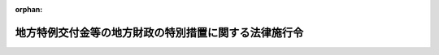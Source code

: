 .. _411CO0000000095_20240401_506CO0000000135:

:orphan:

======================================================
地方特例交付金等の地方財政の特別措置に関する法律施行令
======================================================

.. raw:: html
    
    
    <main id="contentsLaw" class="active">
    <div id="innerDocument" class="active">
    
    
    
    
    <div style="margin-bottom: 12px;">
    <div id="lawTitleNo" style="font-size: 1.067rem; font-weight: bold;" class="_shokanBoxParent">平成十一年政令第九十五号<div class="_shokanBox"></div>
    <div class="_inyoBox" id="_inyo_"></div>
    </div>
    <div id="lawTitle" style="margin-left: 3rem; font-size: 1.5rem; font-weight: bold; line-height: 1.25em;" class="_shokanBoxParent">
    <span data-xpath="">地方特例交付金等の地方財政の特別措置に関する法律施行令</span><div class="_shokanBox" id="_shokan_"><div class="_shokanBtnIcons"></div></div>
    <div class="_inyoBox" id="_inyo_"></div>
    </div>
    </div><section id="EnactStatement" class="active EnactStatement"><div class="_div_EnactStatement _shokanBoxParent" style="text-indent: 1em;">
    <span data-xpath="">内閣は、地方特例交付金等の地方財政の特別措置に関する法律（平成十一年法律第十七号）第四条第二項、第五条第二項、第十条、第十一条第三項及び第十八条の規定に基づき、この政令を制定する。</span><div class="_shokanBox" id="_shokan_"><div class="_shokanBtnIcons"></div></div>
    <div class="_inyoBox" id="_inyo_"></div>
    </div></section><section id="MainProvision" class="active MainProvision"><section id="" class="active Article"><div style="margin-left: 1em; font-weight: bold;" class="_div_ArticleCaption _shokanBoxParent">
    <span data-xpath="">（市町村に係る地方特例交付金の額の算定及び交付に関する都道府県知事の事務）</span><div class="_shokanBox" id="_shokan_"><div class="_shokanBtnIcons"></div></div>
    <div class="_inyoBox" id="_inyo_"></div>
    </div>
    <div style="margin-left: 1em; text-indent: -1em;" id="" class="_div_ArticleTitle _shokanBoxParent">
    <span style="font-weight: bold;">第一条</span>　<span data-xpath="">地方特例交付金等の地方財政の特別措置に関する法律（以下「法」という。）第六条の規定により、都道府県知事は、当該都道府県の区域内の市町村に対し交付すべき地方特例交付金の額の算定及び交付に関し、次に掲げる事務を取り扱わなければならない。</span><div class="_shokanBox" id="_shokan_"><div class="_shokanBtnIcons"></div></div>
    <div class="_inyoBox" id="_inyo_"></div>
    </div>
    <div id="" style="margin-left: 2em; text-indent: -1em;" class="_div_ItemSentence _shokanBoxParent">
    <span style="font-weight: bold;">一</span>　<span data-xpath="">法第四条第一項の規定により総務大臣が決定し、又は変更した地方特例交付金の額を当該市町村に通知すること。</span><div class="_shokanBox" id="_shokan_"><div class="_shokanBtnIcons"></div></div>
    <div class="_inyoBox" id="_inyo_"></div>
    </div>
    <div id="" style="margin-left: 2em; text-indent: -1em;" class="_div_ItemSentence _shokanBoxParent">
    <span style="font-weight: bold;">二</span>　<span data-xpath="">法第五条第一項から第三項までの規定により交付時期ごとに交付すべき地方特例交付金の額を算定してこれを総務大臣に報告するとともに、当該市町村に通知すること。</span><div class="_shokanBox" id="_shokan_"><div class="_shokanBtnIcons"></div></div>
    <div class="_inyoBox" id="_inyo_"></div>
    </div>
    <div id="" style="margin-left: 2em; text-indent: -1em;" class="_div_ItemSentence _shokanBoxParent">
    <span style="font-weight: bold;">三</span>　<span data-xpath="">法第五条第四項の規定により地方特例交付金の全部又は一部を国に還付させること。</span><div class="_shokanBox" id="_shokan_"><div class="_shokanBtnIcons"></div></div>
    <div class="_inyoBox" id="_inyo_"></div>
    </div></section><section id="" class="active Article"><div style="margin-left: 1em; font-weight: bold;" class="_div_ArticleCaption _shokanBoxParent">
    <span data-xpath="">（特別区財政調整交付金の特例）</span><div class="_shokanBox" id="_shokan_"><div class="_shokanBtnIcons"></div></div>
    <div class="_inyoBox" id="_inyo_"></div>
    </div>
    <div style="margin-left: 1em; text-indent: -1em;" id="" class="_div_ArticleTitle _shokanBoxParent">
    <span style="font-weight: bold;">第二条</span>　<span data-xpath="">地方自治法施行令（昭和二十二年政令第十六号）附則第七条の二の規定により読み替えられた同令第二百十条の十二第一項の規定の適用については、当分の間、同項中「の収入額」とあるのは「の収入額、地方特例交付金等の地方財政の特別措置に関する法律（平成十一年法律第十七号。以下この項において「特例交付金法」という。）第二条第一項の規定により特別区に交付するものとされる地方特例交付金の額」と、「同法第十四条第一項」とあるのは「特例交付金法第八条第一項の規定により読み替えられた地方交付税法第十四条第一項」と、「同項及び同条第三項並びに同法」とあるのは「地方特例交付金にあつては同項の地方特例交付金の額の百分の七十五の率を百分の八十五とし、同項、特例交付金法第八条第二項の規定により読み替えられた地方交付税法第十四条第三項並びに地方交付税法」とする。</span><div class="_shokanBox" id="_shokan_"><div class="_shokanBtnIcons"></div></div>
    <div class="_inyoBox" id="_inyo_"></div>
    </div></section></section><section id="" class="active SupplProvision"><div class="_div_SupplProvisionLabel SupplProvisionLabel _shokanBoxParent" style="margin-bottom: 10px; margin-left: 3em; font-weight: bold;">
    <span data-xpath="">附　則</span><div class="_shokanBox" id="_shokan_"><div class="_shokanBtnIcons"></div></div>
    <div class="_inyoBox" id="_inyo_"></div>
    </div>
    <section id="" class="active Article"><div style="margin-left: 1em; font-weight: bold;" class="_div_ArticleCaption _shokanBoxParent">
    <span data-xpath="">（施行期日等）</span><div class="_shokanBox" id="_shokan_"><div class="_shokanBtnIcons"></div></div>
    <div class="_inyoBox" id="_inyo_"></div>
    </div>
    <div style="margin-left: 1em; text-indent: -1em;" id="" class="_div_ArticleTitle _shokanBoxParent">
    <span style="font-weight: bold;">第一条</span>　<span data-xpath="">この政令は、公布の日から施行し、平成十一年度分の交付金及び特別区財政調整交付金から適用する。</span><div class="_shokanBox" id="_shokan_"><div class="_shokanBtnIcons"></div></div>
    <div class="_inyoBox" id="_inyo_"></div>
    </div></section><section id="" class="active Article"><div style="margin-left: 1em; font-weight: bold;" class="_div_ArticleCaption _shokanBoxParent">
    <span data-xpath="">（平成十一年度における特別区財政調整交付金の特例）</span><div class="_shokanBox" id="_shokan_"><div class="_shokanBtnIcons"></div></div>
    <div class="_inyoBox" id="_inyo_"></div>
    </div>
    <div style="margin-left: 1em; text-indent: -1em;" id="" class="_div_ArticleTitle _shokanBoxParent">
    <span style="font-weight: bold;">第二条</span>　<span data-xpath="">平成十一年度に限り、地方自治法施行令第二百十条の十一の規定の適用については、同条中「収入額」とあるのは、「収入額と地方特例交付金等の地方財政の特別措置に関する法律（平成十一年法律第十七号）第十四条第二項の規定により読み替えられた地方交付税法（昭和二十五年法律第二百十一号）第十四条第一項に規定するたばこ税調整額及び交付金調整額との合算額」とする。</span><div class="_shokanBox" id="_shokan_"><div class="_shokanBtnIcons"></div></div>
    <div class="_inyoBox" id="_inyo_"></div>
    </div></section></section><section id="" class="active SupplProvision"><div class="_div_SupplProvisionLabel SupplProvisionLabel _shokanBoxParent" style="margin-bottom: 10px; margin-left: 3em; font-weight: bold;">
    <span data-xpath="">附　則</span>　（平成一一年一〇月一日政令第三一二号）　抄<div class="_shokanBox" id="_shokan_"><div class="_shokanBtnIcons"></div></div>
    <div class="_inyoBox" id="_inyo_"></div>
    </div>
    <section id="" class="active Article"><div style="margin-left: 1em; font-weight: bold;" class="_div_ArticleCaption _shokanBoxParent">
    <span data-xpath="">（施行期日）</span><div class="_shokanBox" id="_shokan_"><div class="_shokanBtnIcons"></div></div>
    <div class="_inyoBox" id="_inyo_"></div>
    </div>
    <div style="margin-left: 1em; text-indent: -1em;" id="" class="_div_ArticleTitle _shokanBoxParent">
    <span style="font-weight: bold;">第一条</span>　<span data-xpath="">この政令は、地方自治法等の一部を改正する法律（平成十年法律第五十四号。以下「法」という。）の施行の日（平成十二年四月一日。以下「施行日」という。）から施行する。</span><div class="_shokanBox" id="_shokan_"><div class="_shokanBtnIcons"></div></div>
    <div class="_inyoBox" id="_inyo_"></div>
    </div></section><section id="" class="active Article"><div style="margin-left: 1em; font-weight: bold;" class="_div_ArticleCaption _shokanBoxParent">
    <span data-xpath="">（地方特例交付金等の地方財政の特別措置に関する法律施行令の一部改正に伴う経過措置）</span><div class="_shokanBox" id="_shokan_"><div class="_shokanBtnIcons"></div></div>
    <div class="_inyoBox" id="_inyo_"></div>
    </div>
    <div style="margin-left: 1em; text-indent: -1em;" id="" class="_div_ArticleTitle _shokanBoxParent">
    <span style="font-weight: bold;">第六条</span>　<span data-xpath="">平成十二年度に限り、地方特例交付金等の地方財政の特別措置に関する法律施行令第七条の適用については、同条中「地方財政再建促進特別措置法施行令」とあるのは「地方自治法施行令等の一部を改正する政令（平成十一年政令第三百十二号）附則第五条第二項の規定によりなお効力を有するものとして読み替えて適用される同令第四条の規定による改正前の地方財政再建促進特別措置法施行令」と、「地方自治法第二百八十二条第二項に規定する条例で定める割合」とあるのは「地方自治法施行令等の一部を改正する政令第一条の規定による改正前の地方自治法施行令第二百十条の十一の規定に基づき都の条例で定める一定の割合」と、「「地方自治法施行令（昭和二十二年政令第十六号）第二百十条の十二第一項及び第二項」とあるのは「「第二百十条の十三第一項」と、「地方特例交付金等の地方財政の特別措置に関する法律施行令」とあるのは「地方自治法施行令等の一部を改正する政令第七条の規定による改正前の地方特例交付金等の地方財政の特別措置に関する法律施行令」と、「読み替えられた地方自治法施行令（昭和二十二年政令第十六号）第二百十条の十二第一項及び第二項」」とあるのは「読み替えられた地方自治法施行令等の一部を改正する政令第一条の規定による改正前の地方自治法施行令第二百十条の十三第一項」と、「同令第二百十条の十」とあるのは「地方自治法施行令等の一部を改正する政令第一条の規定による改正前の地方自治法施行令第二百十条の十」」とする。</span><div class="_shokanBox" id="_shokan_"><div class="_shokanBtnIcons"></div></div>
    <div class="_inyoBox" id="_inyo_"></div>
    </div></section></section><section id="" class="active SupplProvision"><div class="_div_SupplProvisionLabel SupplProvisionLabel _shokanBoxParent" style="margin-bottom: 10px; margin-left: 3em; font-weight: bold;">
    <span data-xpath="">附　則</span>　（平成一一年一〇月一四日政令第三二四号）　抄<div class="_shokanBox" id="_shokan_"><div class="_shokanBtnIcons"></div></div>
    <div class="_inyoBox" id="_inyo_"></div>
    </div>
    <section id="" class="active Article"><div style="margin-left: 1em; font-weight: bold;" class="_div_ArticleCaption _shokanBoxParent">
    <span data-xpath="">（施行期日）</span><div class="_shokanBox" id="_shokan_"><div class="_shokanBtnIcons"></div></div>
    <div class="_inyoBox" id="_inyo_"></div>
    </div>
    <div style="margin-left: 1em; text-indent: -1em;" id="" class="_div_ArticleTitle _shokanBoxParent">
    <span style="font-weight: bold;">第一条</span>　<span data-xpath="">この政令は、平成十二年四月一日から施行する。</span><div class="_shokanBox" id="_shokan_"><div class="_shokanBtnIcons"></div></div>
    <div class="_inyoBox" id="_inyo_"></div>
    </div></section></section><section id="" class="active SupplProvision"><div class="_div_SupplProvisionLabel SupplProvisionLabel _shokanBoxParent" style="margin-bottom: 10px; margin-left: 3em; font-weight: bold;">
    <span data-xpath="">附　則</span>　（平成一二年六月七日政令第三〇四号）　抄<div class="_shokanBox" id="_shokan_"><div class="_shokanBtnIcons"></div></div>
    <div class="_inyoBox" id="_inyo_"></div>
    </div>
    <section class="active Paragraph"><div style="margin-left: 1em; text-indent: -1em;" class="_div_ParagraphSentence _shokanBoxParent">
    <span style="font-weight: bold;">１</span>　<span data-xpath="">この政令は、内閣法の一部を改正する法律（平成十一年法律第八十八号）の施行の日（平成十三年一月六日）から施行する。</span><div class="_shokanBox" id="_shokan_"><div class="_shokanBtnIcons"></div></div>
    <div class="_inyoBox" id="_inyo_"></div>
    </div></section></section><section id="" class="active SupplProvision"><div class="_div_SupplProvisionLabel SupplProvisionLabel _shokanBoxParent" style="margin-bottom: 10px; margin-left: 3em; font-weight: bold;">
    <span data-xpath="">附　則</span>　（平成一二年一一月一七日政令第四八二号）　抄<div class="_shokanBox" id="_shokan_"><div class="_shokanBtnIcons"></div></div>
    <div class="_inyoBox" id="_inyo_"></div>
    </div>
    <section id="" class="active Article"><div style="margin-left: 1em; font-weight: bold;" class="_div_ArticleCaption _shokanBoxParent">
    <span data-xpath="">（施行期日）</span><div class="_shokanBox" id="_shokan_"><div class="_shokanBtnIcons"></div></div>
    <div class="_inyoBox" id="_inyo_"></div>
    </div>
    <div style="margin-left: 1em; text-indent: -1em;" id="" class="_div_ArticleTitle _shokanBoxParent">
    <span style="font-weight: bold;">第一条</span>　<span data-xpath="">この政令は、特定目的会社による特定資産の流動化に関する法律等の一部を改正する法律（以下「改正法」という。）の施行の日（平成十二年十一月三十日。以下「施行日」という。）から施行する。</span><div class="_shokanBox" id="_shokan_"><div class="_shokanBtnIcons"></div></div>
    <div class="_inyoBox" id="_inyo_"></div>
    </div></section></section><section id="" class="active SupplProvision"><div class="_div_SupplProvisionLabel SupplProvisionLabel _shokanBoxParent" style="margin-bottom: 10px; margin-left: 3em; font-weight: bold;">
    <span data-xpath="">附　則</span>　（平成一四年八月一日政令第二七二号）　抄<div class="_shokanBox" id="_shokan_"><div class="_shokanBtnIcons"></div></div>
    <div class="_inyoBox" id="_inyo_"></div>
    </div>
    <section id="" class="active Article"><div style="margin-left: 1em; font-weight: bold;" class="_div_ArticleCaption _shokanBoxParent">
    <span data-xpath="">（施行期日）</span><div class="_shokanBox" id="_shokan_"><div class="_shokanBtnIcons"></div></div>
    <div class="_inyoBox" id="_inyo_"></div>
    </div>
    <div style="margin-left: 1em; text-indent: -1em;" id="" class="_div_ArticleTitle _shokanBoxParent">
    <span style="font-weight: bold;">第一条</span>　<span data-xpath="">この政令は、平成十四年八月一日から施行する。</span><div class="_shokanBox" id="_shokan_"><div class="_shokanBtnIcons"></div></div>
    <div class="_inyoBox" id="_inyo_"></div>
    </div></section><section id="" class="active Article"><div style="margin-left: 1em; font-weight: bold;" class="_div_ArticleCaption _shokanBoxParent">
    <span data-xpath="">（地方特例交付金等の地方財政の特別措置に関する法律施行令の一部改正に関する経過措置）</span><div class="_shokanBox" id="_shokan_"><div class="_shokanBtnIcons"></div></div>
    <div class="_inyoBox" id="_inyo_"></div>
    </div>
    <div style="margin-left: 1em; text-indent: -1em;" id="" class="_div_ArticleTitle _shokanBoxParent">
    <span style="font-weight: bold;">第五条</span>　<span data-xpath="">前条の規定による改正後の地方特例交付金等の地方財政の特別措置に関する法律施行令の規定は、平成十五年度分の地方特例交付金から適用する。</span><div class="_shokanBox" id="_shokan_"><div class="_shokanBtnIcons"></div></div>
    <div class="_inyoBox" id="_inyo_"></div>
    </div>
    <div style="margin-left: 1em; text-indent: -1em;" class="_div_ParagraphSentence _shokanBoxParent">
    <span style="font-weight: bold;">２</span>　<span data-xpath="">平成十五年度分及び平成十六年度分の地方特例交付金に限り、前条の規定による改正後の地方特例交付金等の地方財政の特別措置に関する法律施行令第一条の二第二項第一号中「「法人税額」という。）の基礎となり、又は同項第四号の二に規定する個別帰属法人税額（以下この号において「個別帰属法人税額」という。）に係る同法第五十三条第四項に規定する連結法人税額（以下この号において「連結法人税額」という。）」とあるのは「「法人税額」という。）」と、「個別帰属法人税額に係る」とあるのは「同項第四号の二に規定する個別帰属法人税額に係る同法第五十三条第四項に規定する」とする。</span><div class="_shokanBox" id="_shokan_"><div class="_shokanBtnIcons"></div></div>
    <div class="_inyoBox" id="_inyo_"></div>
    </div></section></section><section id="" class="active SupplProvision"><div class="_div_SupplProvisionLabel SupplProvisionLabel _shokanBoxParent" style="margin-bottom: 10px; margin-left: 3em; font-weight: bold;">
    <span data-xpath="">附　則</span>　（平成一五年三月三一日政令第一二八号）　抄<div class="_shokanBox" id="_shokan_"><div class="_shokanBtnIcons"></div></div>
    <div class="_inyoBox" id="_inyo_"></div>
    </div>
    <section id="" class="active Article"><div style="margin-left: 1em; font-weight: bold;" class="_div_ArticleCaption _shokanBoxParent">
    <span data-xpath="">（施行期日）</span><div class="_shokanBox" id="_shokan_"><div class="_shokanBtnIcons"></div></div>
    <div class="_inyoBox" id="_inyo_"></div>
    </div>
    <div style="margin-left: 1em; text-indent: -1em;" id="" class="_div_ArticleTitle _shokanBoxParent">
    <span style="font-weight: bold;">第一条</span>　<span data-xpath="">この政令は、平成十五年四月一日から施行する。</span><span data-xpath="">ただし、次の各号に掲げる規定は、当該各号に定める日から施行する。</span><div class="_shokanBox" id="_shokan_"><div class="_shokanBtnIcons"></div></div>
    <div class="_inyoBox" id="_inyo_"></div>
    </div>
    <div id="" style="margin-left: 2em; text-indent: -1em;" class="_div_ItemSentence _shokanBoxParent">
    <span style="font-weight: bold;">一</span>　<span data-xpath="">略</span><div class="_shokanBox" id="_shokan_"><div class="_shokanBtnIcons"></div></div>
    <div class="_inyoBox" id="_inyo_"></div>
    </div>
    <div id="" style="margin-left: 2em; text-indent: -1em;" class="_div_ItemSentence _shokanBoxParent">
    <span style="font-weight: bold;">二</span>　<span data-xpath="">附則第十八条の規定（地方特例交付金等の地方財政の特別措置に関する法律施行令（平成十一年政令第九十五号）第一条の二第四項の改正規定に限る。）</span>　<span data-xpath="">平成十五年七月一日</span><div class="_shokanBox" id="_shokan_"><div class="_shokanBtnIcons"></div></div>
    <div class="_inyoBox" id="_inyo_"></div>
    </div>
    <div id="" style="margin-left: 2em; text-indent: -1em;" class="_div_ItemSentence _shokanBoxParent">
    <span style="font-weight: bold;">三から五まで</span>　<span data-xpath="">略</span><div class="_shokanBox" id="_shokan_"><div class="_shokanBtnIcons"></div></div>
    <div class="_inyoBox" id="_inyo_"></div>
    </div>
    <div id="" style="margin-left: 2em; text-indent: -1em;" class="_div_ItemSentence _shokanBoxParent">
    <span style="font-weight: bold;">六</span>　<span data-xpath="">第一条中地方税法施行令第六条の九の二第二項第一号、第六条の十四第一項第四号及び第十条から第十五条の三までの改正規定、同令第二十条の二の次に十八条を加える改正規定、同令第二十条の三第一項の改正規定（「第七十二条の十四第一項本文」を「第七十二条の二十三第一項本文」に改める部分、「（法人税法第二条第十六号に規定する連結申告法人をいう。以下本節において同じ。）」を削る部分及び「第七十二条の十四第二項」を「第七十二条の二十三第二項」に改める部分に限る。）、同条第二項の改正規定（「第七十二条の十四第一項本文」を「第七十二条の二十三第一項本文」に改める部分及び「第七十二条の十四第二項」を「第七十二条の二十三第二項」に改める部分に限る。）、同条第三項の改正規定、同条第四項の改正規定（「第七十二条の十四第一項本文」を「第七十二条の二十三第一項本文」に改める部分及び「第七十二条の十四第二項」を「第七十二条の二十三第二項」に改める部分に限る。）、同条第五項の改正規定（「第七十二条の十四第一項本文」を「第七十二条の二十三第一項本文」に改める部分に限る。）、同令第二十一条第一項の改正規定、同条第二項の改正規定（「第七十二条の十四第一項本文」を「第七十二条の二十三第一項本文」に改める部分に限る。）、同令第二十一条の二及び第二十一条の三の改正規定、同令第二十一条の四の改正規定（「第七十二条の十四第一項」を「第七十二条の二十三第一項」に改める部分に限る。）、同令第二十一条の五から第二十一条の七までの改正規定、同条の次に一条を加える改正規定、同令第二十二条から第二十三条までの改正規定、同令第二十三条の二から第二十三条の六までを削る改正規定、同令第二十四条から第二十四条の二の三まで及び第三十条の改正規定、同令第三十二条の次に二条を加える改正規定、同令第三十三条の二第一項、第三十四条第二項及び第三十五条の三第一項の改正規定、同条の次に十条を加える改正規定、同令第三十五条の八第四項を削る改正規定、同令第三十六条の二の二第二項第三号及び第三十七条の二の四の改正規定、同令第三十七条の九の五の次に三条を加える改正規定（同令第三十七条の九の八に係る部分に限る。）、同令第五十一条の二の二の改正規定、同令第五十一条の十五の次に四条を加える改正規定（同令第五十一条の十五の五に係る部分に限る。）並びに同令第五十二条の十の十七、第五十四条の十六、第五十四条の十六の二及び第五十六条の三十六の改正規定並びに附則第七条第一項、第二項、第四項及び第五項、第十六条並びに第十七条の規定、附則第十八条の規定（地方特例交付金等の地方財政の特別措置に関する法律施行令第一条の改正規定に限る。）並びに附則第十九条第二項の規定</span>　<span data-xpath="">平成十六年四月一日</span><div class="_shokanBox" id="_shokan_"><div class="_shokanBtnIcons"></div></div>
    <div class="_inyoBox" id="_inyo_"></div>
    </div></section><section id="" class="active Article"><div style="margin-left: 1em; font-weight: bold;" class="_div_ArticleCaption _shokanBoxParent">
    <span data-xpath="">（地方特例交付金等の地方財政の特別措置に関する法律施行令の一部改正に伴う経過措置）</span><div class="_shokanBox" id="_shokan_"><div class="_shokanBtnIcons"></div></div>
    <div class="_inyoBox" id="_inyo_"></div>
    </div>
    <div style="margin-left: 1em; text-indent: -1em;" id="" class="_div_ArticleTitle _shokanBoxParent">
    <span style="font-weight: bold;">第十九条</span>　<span data-xpath="">前条の規定による改正後の地方特例交付金等の地方財政の特別措置に関する法律施行令（次項において「新特例交付金法施行令」という。）第一条の二第四項の規定は、平成十五年度分の地方特例交付金から適用する。</span><div class="_shokanBox" id="_shokan_"><div class="_shokanBtnIcons"></div></div>
    <div class="_inyoBox" id="_inyo_"></div>
    </div>
    <div style="margin-left: 1em; text-indent: -1em;" class="_div_ParagraphSentence _shokanBoxParent">
    <span style="font-weight: bold;">２</span>　<span data-xpath="">新特例交付金法施行令第一条の規定は、平成十六年度分の地方特例交付金から適用する。</span><div class="_shokanBox" id="_shokan_"><div class="_shokanBtnIcons"></div></div>
    <div class="_inyoBox" id="_inyo_"></div>
    </div></section></section><section id="" class="active SupplProvision"><div class="_div_SupplProvisionLabel SupplProvisionLabel _shokanBoxParent" style="margin-bottom: 10px; margin-left: 3em; font-weight: bold;">
    <span data-xpath="">附　則</span>　（平成一五年三月三一日政令第一二九号）　抄<div class="_shokanBox" id="_shokan_"><div class="_shokanBtnIcons"></div></div>
    <div class="_inyoBox" id="_inyo_"></div>
    </div>
    <section id="" class="active Article"><div style="margin-left: 1em; font-weight: bold;" class="_div_ArticleCaption _shokanBoxParent">
    <span data-xpath="">（施行期日）</span><div class="_shokanBox" id="_shokan_"><div class="_shokanBtnIcons"></div></div>
    <div class="_inyoBox" id="_inyo_"></div>
    </div>
    <div style="margin-left: 1em; text-indent: -1em;" id="" class="_div_ArticleTitle _shokanBoxParent">
    <span style="font-weight: bold;">第一条</span>　<span data-xpath="">この政令は、公布の日から施行する。</span><div class="_shokanBox" id="_shokan_"><div class="_shokanBtnIcons"></div></div>
    <div class="_inyoBox" id="_inyo_"></div>
    </div></section><section id="" class="active Article"><div style="margin-left: 1em; font-weight: bold;" class="_div_ArticleCaption _shokanBoxParent">
    <span data-xpath="">（地方特例交付金等の地方財政の特別措置に関する法律施行令の一部改正に伴う経過措置）</span><div class="_shokanBox" id="_shokan_"><div class="_shokanBtnIcons"></div></div>
    <div class="_inyoBox" id="_inyo_"></div>
    </div>
    <div style="margin-left: 1em; text-indent: -1em;" id="" class="_div_ArticleTitle _shokanBoxParent">
    <span style="font-weight: bold;">第二条</span>　<span data-xpath="">第一条の規定による改正後の地方特例交付金等の地方財政の特別措置に関する法律施行令の規定は、平成十五年度分の地方特例交付金及び特別区財政調整交付金から適用する。</span><div class="_shokanBox" id="_shokan_"><div class="_shokanBtnIcons"></div></div>
    <div class="_inyoBox" id="_inyo_"></div>
    </div></section><section id="" class="active Article"><div style="margin-left: 1em; font-weight: bold;" class="_div_ArticleCaption _shokanBoxParent">
    <span data-xpath="">（平成十六年度における標準的な規模の収入の額の特例）</span><div class="_shokanBox" id="_shokan_"><div class="_shokanBtnIcons"></div></div>
    <div class="_inyoBox" id="_inyo_"></div>
    </div>
    <div style="margin-left: 1em; text-indent: -1em;" id="" class="_div_ArticleTitle _shokanBoxParent">
    <span style="font-weight: bold;">第三条</span>　<span data-xpath="">平成十六年度に限り、地方特例交付金等の地方財政の特別措置に関する法律施行令第七条の規定により読み替えられた地方財政再建促進特別措置法施行令第十一条の二第一項の適用については、同項第一号イ中「地方特例交付金等の地方財政の特別措置に関する法律（平成十一年法律第十七号）第十四条第二項」とあるのは「地方交付税法等の一部を改正する法律（平成十五年法律第十号。以下この号において「平成十五年地方交付税法等改正法」という。）附則第五条第五項の規定により読み替えられた地方特例交付金等の地方財政の特別措置に関する法律（平成十一年法律第十七号）第十四条第二項」と、同号ロ中「地方特例交付金等の地方財政の特別措置に関する法律第十四条第二項」とあるのは「平成十五年地方交付税法等改正法附則第五条第五項の規定により読み替えられた地方特例交付金等の地方財政の特別措置に関する法律第十四条第二項」と、「合算額に地方自治法第二百八十二条第二項に規定する条例で定める割合を乗じて得た額を控除した額の七十五分の百に相当する額」とあるのは「合算額に地方自治法第二百八十二条第二項に規定する条例で定める割合を乗じて得た額を控除した額の七十五分の百に相当する額、特別区の存する区域を市町村とみなして平成十五年地方交付税法等改正法附則第五条第五項の規定により読み替えられた地方特例交付金等の地方財政の特別措置に関する法律第十四条第二項の規定により読み替えられた地方交付税法第十四条の規定により算定した平成十五年度減税たばこ税調整額（平成十五年地方交付税法等改正法附則第五条第五項の規定により読み替えられた地方特例交付金等の地方財政の特別措置に関する法律第十四条第二項の規定により読み替えられた地方交付税法第十四条第一項に規定する平成十五年度減税たばこ税調整額をいう。）、平成十五年度減税自動車取得税調整額（平成十五年地方交付税法等改正法附則第五条第五項の規定により読み替えられた地方特例交付金等の地方財政の特別措置に関する法律第十四条第二項の規定により読み替えられた地方交付税法第十四条第一項に規定する平成十五年度減税自動車取得税調整額をいう。）及び算入平成十五年度減税減収調整額（平成十五年地方交付税法等改正法附則第五条第一項に規定する平成十五年度減税減収調整額の百分の七十五に相当する額をいう。）の合算額から平成十五年地方交付税法等改正法附則第五条第六項の規定により読み替えられた地方特例交付金等の地方財政の特別措置に関する法律第十七条の規定により読み替えられた地方自治法第二百八十二条第二項に規定する都に係る平成十五年地方交付税法等改正法附則第五条第一項第一号ホに掲げる額に総務省令で定める率を乗じて得た額及び都に係る同号ヘに掲げる額に当該率を乗じて得た額の合算額の百分の七十五の額に地方自治法第二百八十二条第二項に規定する条例で定める割合を乗じて得た額を控除した額の七十五分の百に相当する額」とする。</span><div class="_shokanBox" id="_shokan_"><div class="_shokanBtnIcons"></div></div>
    <div class="_inyoBox" id="_inyo_"></div>
    </div></section></section><section id="" class="active SupplProvision"><div class="_div_SupplProvisionLabel SupplProvisionLabel _shokanBoxParent" style="margin-bottom: 10px; margin-left: 3em; font-weight: bold;">
    <span data-xpath="">附　則</span>　（平成一六年三月三一日政令第九〇号）<div class="_shokanBox" id="_shokan_"><div class="_shokanBtnIcons"></div></div>
    <div class="_inyoBox" id="_inyo_"></div>
    </div>
    <section id="" class="active Article"><div style="margin-left: 1em; font-weight: bold;" class="_div_ArticleCaption _shokanBoxParent">
    <span data-xpath="">（施行期日）</span><div class="_shokanBox" id="_shokan_"><div class="_shokanBtnIcons"></div></div>
    <div class="_inyoBox" id="_inyo_"></div>
    </div>
    <div style="margin-left: 1em; text-indent: -1em;" id="" class="_div_ArticleTitle _shokanBoxParent">
    <span style="font-weight: bold;">第一条</span>　<span data-xpath="">この政令は、公布の日から施行する。</span><div class="_shokanBox" id="_shokan_"><div class="_shokanBtnIcons"></div></div>
    <div class="_inyoBox" id="_inyo_"></div>
    </div></section><section id="" class="active Article"><div style="margin-left: 1em; font-weight: bold;" class="_div_ArticleCaption _shokanBoxParent">
    <span data-xpath="">（経過措置）</span><div class="_shokanBox" id="_shokan_"><div class="_shokanBtnIcons"></div></div>
    <div class="_inyoBox" id="_inyo_"></div>
    </div>
    <div style="margin-left: 1em; text-indent: -1em;" id="" class="_div_ArticleTitle _shokanBoxParent">
    <span style="font-weight: bold;">第二条</span>　<span data-xpath="">改正後の地方特例交付金等の地方財政の特別措置に関する法律施行令の規定は、平成十六年度分の地方特例交付金から適用する。</span><div class="_shokanBox" id="_shokan_"><div class="_shokanBtnIcons"></div></div>
    <div class="_inyoBox" id="_inyo_"></div>
    </div></section><section id="" class="active Article"><div style="margin-left: 1em; font-weight: bold;" class="_div_ArticleCaption _shokanBoxParent">
    <span data-xpath="">（平成十七年度における標準的な規模の収入の額の特例）</span><div class="_shokanBox" id="_shokan_"><div class="_shokanBtnIcons"></div></div>
    <div class="_inyoBox" id="_inyo_"></div>
    </div>
    <div style="margin-left: 1em; text-indent: -1em;" id="" class="_div_ArticleTitle _shokanBoxParent">
    <span style="font-weight: bold;">第三条</span>　<span data-xpath="">平成十七年度に限り、地方特例交付金等の地方財政の特別措置に関する法律施行令第七条の規定により読み替えられた地方財政再建促進特別措置法施行令（昭和三十年政令第三百三十三号）第十一条の二第一項の規定の適用については、同項第一号イ中「地方特例交付金等の地方財政の特別措置に関する法律（平成十一年法律第十七号）第十四条第二項」とあるのは「地方交付税法等の一部を改正する法律（平成十六年法律第十八号。以下この号において「平成十六年地方交付税法等改正法」という。）附則第五条第四項の規定により読み替えられた地方特例交付金等の地方財政の特別措置に関する法律（平成十一年法律第十七号）第十四条第二項」と、同号ロ中「地方特例交付金等の地方財政の特別措置に関する法律第十四条第二項」とあるのは「平成十六年地方交付税法等改正法附則第五条第四項の規定により読み替えられた地方特例交付金等の地方財政の特別措置に関する法律第十四条第二項」と、「合算額に地方自治法第二百八十二条第二項に規定する条例で定める割合を乗じて得た額を控除した額の七十五分の百に相当する額」とあるのは「合算額に地方自治法第二百八十二条第二項に規定する条例で定める割合を乗じて得た額を控除した額の七十五分の百に相当する額、特別区の存する区域を市町村とみなして平成十六年地方交付税法等改正法附則第五条第四項の規定により読み替えられた地方特例交付金等の地方財政の特別措置に関する法律第十四条第二項の規定により読み替えられた地方交付税法第十四条の規定により算定した平成十六年度減税地方消費税調整額（平成十六年地方交付税法等改正法附則第五条第四項の規定により読み替えられた地方特例交付金等の地方財政の特別措置に関する法律第十四条第二項の規定により読み替えられた地方交付税法第十四条第一項に規定する平成十六年度減税地方消費税調整額をいう。）、平成十六年度減税たばこ税調整額（平成十六年地方交付税法等改正法附則第五条第四項の規定により読み替えられた地方特例交付金等の地方財政の特別措置に関する法律第十四条第二項の規定により読み替えられた地方交付税法第十四条第一項に規定する平成十六年度減税たばこ税調整額をいう。）、平成十六年度減税自動車取得税調整額（平成十六年地方交付税法等改正法附則第五条第四項の規定により読み替えられた地方特例交付金等の地方財政の特別措置に関する法律第十四条第二項の規定により読み替えられた地方交付税法第十四条第一項に規定する平成十六年度減税自動車取得税調整額をいう。）及び算入平成十六年度減税減収調整額（平成十六年地方交付税法等改正法附則第五条第一項に規定する平成十六年度減税減収調整額の百分の七十五に相当する額をいう。）の合算額から平成十六年地方交付税法等改正法附則第五条第五項の規定により読み替えられた地方特例交付金等の地方財政の特別措置に関する法律第十七条の規定により読み替えられた地方自治法第二百八十二条第二項に規定する都に係る平成十六年地方交付税法等改正法附則第五条第一項第一号ヘに掲げる額に総務省令で定める率を乗じて得た額、都に係る同号トに掲げる額に当該率を乗じて得た額及び都に係る同号チに掲げる額に当該率を乗じて得た額の合算額の百分の七十五の額に地方自治法第二百八十二条第二項に規定する条例で定める割合を乗じて得た額を控除した額の七十五分の百に相当する額」とする。</span><div class="_shokanBox" id="_shokan_"><div class="_shokanBtnIcons"></div></div>
    <div class="_inyoBox" id="_inyo_"></div>
    </div></section></section><section id="" class="active SupplProvision"><div class="_div_SupplProvisionLabel SupplProvisionLabel _shokanBoxParent" style="margin-bottom: 10px; margin-left: 3em; font-weight: bold;">
    <span data-xpath="">附　則</span>　（平成一六年三月三一日政令第一〇八号）　抄<div class="_shokanBox" id="_shokan_"><div class="_shokanBtnIcons"></div></div>
    <div class="_inyoBox" id="_inyo_"></div>
    </div>
    <section id="" class="active Article"><div style="margin-left: 1em; font-weight: bold;" class="_div_ArticleCaption _shokanBoxParent">
    <span data-xpath="">（施行期日）</span><div class="_shokanBox" id="_shokan_"><div class="_shokanBtnIcons"></div></div>
    <div class="_inyoBox" id="_inyo_"></div>
    </div>
    <div style="margin-left: 1em; text-indent: -1em;" id="" class="_div_ArticleTitle _shokanBoxParent">
    <span style="font-weight: bold;">第一条</span>　<span data-xpath="">この政令は、平成十六年四月一日から施行する。</span><div class="_shokanBox" id="_shokan_"><div class="_shokanBtnIcons"></div></div>
    <div class="_inyoBox" id="_inyo_"></div>
    </div></section><section id="" class="active Article"><div style="margin-left: 1em; font-weight: bold;" class="_div_ArticleCaption _shokanBoxParent">
    <span data-xpath="">（地方特例交付金等の地方財政の特別措置に関する法律施行令の一部改正に伴う経過措置）</span><div class="_shokanBox" id="_shokan_"><div class="_shokanBtnIcons"></div></div>
    <div class="_inyoBox" id="_inyo_"></div>
    </div>
    <div style="margin-left: 1em; text-indent: -1em;" id="" class="_div_ArticleTitle _shokanBoxParent">
    <span style="font-weight: bold;">第十一条</span>　<span data-xpath="">前条の規定による改正後の地方特例交付金等の地方財政の特別措置に関する法律施行令第二条及び別表の規定は、平成十七年度分の地方特例交付金から適用する。</span><div class="_shokanBox" id="_shokan_"><div class="_shokanBtnIcons"></div></div>
    <div class="_inyoBox" id="_inyo_"></div>
    </div></section></section><section id="" class="active SupplProvision"><div class="_div_SupplProvisionLabel SupplProvisionLabel _shokanBoxParent" style="margin-bottom: 10px; margin-left: 3em; font-weight: bold;">
    <span data-xpath="">附　則</span>　（平成一七年三月三一日政令第九五号）　抄<div class="_shokanBox" id="_shokan_"><div class="_shokanBtnIcons"></div></div>
    <div class="_inyoBox" id="_inyo_"></div>
    </div>
    <section id="" class="active Article"><div style="margin-left: 1em; font-weight: bold;" class="_div_ArticleCaption _shokanBoxParent">
    <span data-xpath="">（施行期日）</span><div class="_shokanBox" id="_shokan_"><div class="_shokanBtnIcons"></div></div>
    <div class="_inyoBox" id="_inyo_"></div>
    </div>
    <div style="margin-left: 1em; text-indent: -1em;" id="" class="_div_ArticleTitle _shokanBoxParent">
    <span style="font-weight: bold;">第一条</span>　<span data-xpath="">この政令は、公布の日から施行する。</span><div class="_shokanBox" id="_shokan_"><div class="_shokanBtnIcons"></div></div>
    <div class="_inyoBox" id="_inyo_"></div>
    </div></section><section id="" class="active Article"><div style="margin-left: 1em; font-weight: bold;" class="_div_ArticleCaption _shokanBoxParent">
    <span data-xpath="">（地方特例交付金等の地方財政の特別措置に関する法律施行令の一部改正に伴う経過措置）</span><div class="_shokanBox" id="_shokan_"><div class="_shokanBtnIcons"></div></div>
    <div class="_inyoBox" id="_inyo_"></div>
    </div>
    <div style="margin-left: 1em; text-indent: -1em;" id="" class="_div_ArticleTitle _shokanBoxParent">
    <span style="font-weight: bold;">第二条</span>　<span data-xpath="">第一条の規定による改正後の地方特例交付金等の地方財政の特別措置に関する法律施行令（次項において「新令」という。）第二条の規定は、平成十七年度分の地方特例交付金から適用する。</span><div class="_shokanBox" id="_shokan_"><div class="_shokanBtnIcons"></div></div>
    <div class="_inyoBox" id="_inyo_"></div>
    </div>
    <div style="margin-left: 1em; text-indent: -1em;" class="_div_ParagraphSentence _shokanBoxParent">
    <span style="font-weight: bold;">２</span>　<span data-xpath="">新令第七条の規定は、平成十八年度以後の年度における地方財政再建促進特別措置法施行令（昭和三十年政令第三百三十三号）第十一条の二第一項に定める額の算定について適用し、平成十六年度及び平成十七年度における同項に定める額の算定については、なお従前の例による。</span><div class="_shokanBox" id="_shokan_"><div class="_shokanBtnIcons"></div></div>
    <div class="_inyoBox" id="_inyo_"></div>
    </div></section><section id="" class="active Article"><div style="margin-left: 1em; font-weight: bold;" class="_div_ArticleCaption _shokanBoxParent">
    <span data-xpath="">（平成十八年度における都の標準的な規模の収入の額の特例）</span><div class="_shokanBox" id="_shokan_"><div class="_shokanBtnIcons"></div></div>
    <div class="_inyoBox" id="_inyo_"></div>
    </div>
    <div style="margin-left: 1em; text-indent: -1em;" id="" class="_div_ArticleTitle _shokanBoxParent">
    <span style="font-weight: bold;">第三条</span>　<span data-xpath="">平成十八年度においては、地方財政再建促進特別措置法施行令第十一条の二第一項及び附則第七項、地方財政法施行令（昭和二十三年政令第二百六十七号）附則第十六条並びに地方特例交付金等の地方財政の特別措置に関する法律施行令第七条の規定にかかわらず、都が地方財政再建促進特別措置法第二十三条第一項に規定する歳入欠陥を生じた団体で政令で定めるものに該当する場合は、当該年度の前年度の歳入が歳出に不足するため当該年度の歳入を繰り上げてこれに充てた額並びに実質上当該年度の前年度の歳入が歳出に不足するため、当該年度の前年度に支払うべき債務でその支払を当該年度に繰り延べた額及び当該年度の前年度に執行すべき事業に係る歳出予算の額で当該年度に繰り越した額の合算額が、当該年度の前年度について、次に定めるところにより算定した額の合算額以上である場合とする。</span><div class="_shokanBox" id="_shokan_"><div class="_shokanBtnIcons"></div></div>
    <div class="_inyoBox" id="_inyo_"></div>
    </div>
    <div id="" style="margin-left: 2em; text-indent: -1em;" class="_div_ItemSentence _shokanBoxParent">
    <span style="font-weight: bold;">一</span>　<span data-xpath="">地方交付税法（昭和二十五年法律第二百十一号）第十条の規定により算定した普通交付税の額、都の全区域を道府県とみなして地方交付税法等の一部を改正する法律（平成十七年法律第十二号。次号において「平成十七年地方交付税法等改正法」という。）附則第五条第五項の規定により読み替えられた地方特例交付金等の地方財政の特別措置に関する法律（以下この条において「特例交付金法」という。）第十四条第二項及び所得譲与税法（平成十六年法律第二十六号）第十条の規定により読み替えられた地方交付税法第十四条（以下この条において「読替え後の地方交付税法第十四条」という。）の規定により算定した基準財政収入額から読替え後の地方交付税法第十四条の規定により算定した特例交付金法第三条第二項に規定する税源移譲予定特例交付金、所得譲与税、地方道路譲与税、石油ガス譲与税、航空機燃料譲与税及び交通安全対策特別交付金の収入見込額を控除した額の七十五分の百に相当する額、当該税源移譲予定特例交付金、所得譲与税、地方道路譲与税、石油ガス譲与税、航空機燃料譲与税及び交通安全対策特別交付金の収入見込額並びに地方財政法（昭和二十三年法律第百九号）第三十三条の五の二第一項の規定により起こすことができることとされた地方債の額の合算額に〇・〇五を乗じて得た額</span><div class="_shokanBox" id="_shokan_"><div class="_shokanBtnIcons"></div></div>
    <div class="_inyoBox" id="_inyo_"></div>
    </div>
    <div id="" style="margin-left: 2em; text-indent: -1em;" class="_div_ItemSentence _shokanBoxParent">
    <span style="font-weight: bold;">二</span>　<span data-xpath="">特別区の存する区域を市町村とみなして読替え後の地方交付税法第十四条の規定により算定した地方税法（昭和二十五年法律第二百二十六号）第五条第二項に掲げる税のうち同法第七百三十四条第一項及び第二項第三号の規定により都が課する税（以下この号において「調整税」という。）並びに同法第七百三十五条第一項の規定により都が課する同法第五条第五項の税の収入見込額から調整税に係る当該収入見込額に地方自治法（昭和二十二年法律第六十七号）第二百八十二条第二項に規定する条例で定める割合（以下この号において「配分率」という。）を乗じて得た額を控除した額の七十五分の百に相当する額、特別区の存する区域を市町村とみなして読替え後の地方交付税法第十四条の規定により算定した読替え後の地方交付税法第十四条第一項に規定するたばこ税調整額及び交付金調整額並びに算入減収調整額（特例交付金法第十五条第二項に規定する減収調整額の百分の七十五に相当する額をいう。）の合算額から当該たばこ税調整額及び交付金調整額の合算額に配分率を乗じて得た額を控除した額の七十五分の百に相当する額、特別区の存する区域を市町村とみなして読替え後の地方交付税法第十四条の規定により算定した読替え後の地方交付税法第十四条第一項に規定する平成十七年度減税所得割調整額、平成十七年度減税地方消費税調整額、平成十七年度減税たばこ税調整額及び平成十七年度減税自動車取得税調整額並びに平成十七年度算入減税減収調整額（平成十七年地方交付税法等改正法附則第五条第一項に規定する平成十七年度減税減収調整額の百分の七十五に相当する額をいう。）の合算額から平成十七年地方交付税法等改正法附則第五条第六項の規定により読み替えられた特例交付金法第十七条の規定により読み替えられた地方自治法第二百八十二条第二項に規定する都に係る平成十七年地方交付税法等改正法附則第五条第一項第一号ホに掲げる額に総務省令で定める率を乗じて得た額、都に係る同号ヘに掲げる額に当該率を乗じて得た額、都に係る同号トに掲げる額に当該率を乗じて得た額及び都に係る同号チに掲げる額に当該率を乗じて得た額の合算額の百分の七十五の額に配分率を乗じて得た額を控除した額の七十五分の百に相当する額、特別区の存する区域を市町村とみなして読替え後の地方交付税法第十四条の規定により算定した特別とん譲与税の収入見込額並びに特別区の存する区域を市町村とみなして読替え後の地方交付税法第十四条の規定により算定した国有資産等所在市町村交付金及び日本郵政公社有資産所在市町村納付金の収入見込額の七十五分の百に相当する額の合算額に〇・二を乗じて得た額</span><div class="_shokanBox" id="_shokan_"><div class="_shokanBtnIcons"></div></div>
    <div class="_inyoBox" id="_inyo_"></div>
    </div></section></section><section id="" class="active SupplProvision"><div class="_div_SupplProvisionLabel SupplProvisionLabel _shokanBoxParent" style="margin-bottom: 10px; margin-left: 3em; font-weight: bold;">
    <span data-xpath="">附　則</span>　（平成一八年二月三日政令第一九号）　抄<div class="_shokanBox" id="_shokan_"><div class="_shokanBtnIcons"></div></div>
    <div class="_inyoBox" id="_inyo_"></div>
    </div>
    <section id="" class="active Article"><div style="margin-left: 1em; font-weight: bold;" class="_div_ArticleCaption _shokanBoxParent">
    <span data-xpath="">（施行期日）</span><div class="_shokanBox" id="_shokan_"><div class="_shokanBtnIcons"></div></div>
    <div class="_inyoBox" id="_inyo_"></div>
    </div>
    <div style="margin-left: 1em; text-indent: -1em;" id="" class="_div_ArticleTitle _shokanBoxParent">
    <span style="font-weight: bold;">第一条</span>　<span data-xpath="">この政令は、平成十八年四月一日から施行する。</span><div class="_shokanBox" id="_shokan_"><div class="_shokanBtnIcons"></div></div>
    <div class="_inyoBox" id="_inyo_"></div>
    </div></section></section><section id="" class="active SupplProvision"><div class="_div_SupplProvisionLabel SupplProvisionLabel _shokanBoxParent" style="margin-bottom: 10px; margin-left: 3em; font-weight: bold;">
    <span data-xpath="">附　則</span>　（平成一八年三月三一日政令第一二〇号）　抄<div class="_shokanBox" id="_shokan_"><div class="_shokanBtnIcons"></div></div>
    <div class="_inyoBox" id="_inyo_"></div>
    </div>
    <section id="" class="active Article"><div style="margin-left: 1em; font-weight: bold;" class="_div_ArticleCaption _shokanBoxParent">
    <span data-xpath="">（施行期日）</span><div class="_shokanBox" id="_shokan_"><div class="_shokanBtnIcons"></div></div>
    <div class="_inyoBox" id="_inyo_"></div>
    </div>
    <div style="margin-left: 1em; text-indent: -1em;" id="" class="_div_ArticleTitle _shokanBoxParent">
    <span style="font-weight: bold;">第一条</span>　<span data-xpath="">この政令は、平成十八年四月一日から施行する。</span><div class="_shokanBox" id="_shokan_"><div class="_shokanBtnIcons"></div></div>
    <div class="_inyoBox" id="_inyo_"></div>
    </div></section><section id="" class="active Article"><div style="margin-left: 1em; font-weight: bold;" class="_div_ArticleCaption _shokanBoxParent">
    <span data-xpath="">（地方特例交付金等の地方財政の特別措置に関する法律施行令の一部改正に伴う経過措置）</span><div class="_shokanBox" id="_shokan_"><div class="_shokanBtnIcons"></div></div>
    <div class="_inyoBox" id="_inyo_"></div>
    </div>
    <div style="margin-left: 1em; text-indent: -1em;" id="" class="_div_ArticleTitle _shokanBoxParent">
    <span style="font-weight: bold;">第三条</span>　<span data-xpath="">第四条の規定による改正後の地方特例交付金等の地方財政の特別措置に関する法律施行令（以下この条において「新特例交付金令」という。）第二条の規定は、平成十八年度分の地方特例交付金から適用し、平成十七年度分までの地方特例交付金については、なお従前の例による。</span><div class="_shokanBox" id="_shokan_"><div class="_shokanBtnIcons"></div></div>
    <div class="_inyoBox" id="_inyo_"></div>
    </div>
    <div style="margin-left: 1em; text-indent: -1em;" class="_div_ParagraphSentence _shokanBoxParent">
    <span style="font-weight: bold;">２</span>　<span data-xpath="">新特例交付金令第六条の規定は、平成十八年度分の特別区財政調整交付金から適用し、平成十七年度分までの特別区財政調整交付金については、なお従前の例による。</span><div class="_shokanBox" id="_shokan_"><div class="_shokanBtnIcons"></div></div>
    <div class="_inyoBox" id="_inyo_"></div>
    </div>
    <div style="margin-left: 1em; text-indent: -1em;" class="_div_ParagraphSentence _shokanBoxParent">
    <span style="font-weight: bold;">３</span>　<span data-xpath="">新特例交付金令第七条の規定は、平成十九年度以後の年度における地方財政再建促進特別措置法施行令第十一条の二第一項に定める額の算定について適用し、平成十八年度における同項に定める額の算定については、なお従前の例による。</span><div class="_shokanBox" id="_shokan_"><div class="_shokanBtnIcons"></div></div>
    <div class="_inyoBox" id="_inyo_"></div>
    </div></section></section><section id="" class="active SupplProvision"><div class="_div_SupplProvisionLabel SupplProvisionLabel _shokanBoxParent" style="margin-bottom: 10px; margin-left: 3em; font-weight: bold;">
    <span data-xpath="">附　則</span>　（平成一八年一二月一五日政令第三八二号）　抄<div class="_shokanBox" id="_shokan_"><div class="_shokanBtnIcons"></div></div>
    <div class="_inyoBox" id="_inyo_"></div>
    </div>
    <section id="" class="active Article"><div style="margin-left: 1em; font-weight: bold;" class="_div_ArticleCaption _shokanBoxParent">
    <span data-xpath="">（施行期日）</span><div class="_shokanBox" id="_shokan_"><div class="_shokanBtnIcons"></div></div>
    <div class="_inyoBox" id="_inyo_"></div>
    </div>
    <div style="margin-left: 1em; text-indent: -1em;" id="" class="_div_ArticleTitle _shokanBoxParent">
    <span style="font-weight: bold;">第一条</span>　<span data-xpath="">この政令は、平成十九年四月一日から施行する。</span><div class="_shokanBox" id="_shokan_"><div class="_shokanBtnIcons"></div></div>
    <div class="_inyoBox" id="_inyo_"></div>
    </div></section><section id="" class="active Article"><div style="margin-left: 1em; font-weight: bold;" class="_div_ArticleCaption _shokanBoxParent">
    <span data-xpath="">（地方特例交付金等の地方財政の特別措置に関する法律施行令の一部改正に伴う経過措置）</span><div class="_shokanBox" id="_shokan_"><div class="_shokanBtnIcons"></div></div>
    <div class="_inyoBox" id="_inyo_"></div>
    </div>
    <div style="margin-left: 1em; text-indent: -1em;" id="" class="_div_ArticleTitle _shokanBoxParent">
    <span style="font-weight: bold;">第七条</span>　<span data-xpath="">第七条の規定による改正後の地方特例交付金等の地方財政の特別措置に関する法律施行令（以下この条において「新特例交付金令」という。）第一条の規定は、平成十九年度以後の年度分の地方特例交付金について適用し、平成十八年度以前の年度分の地方特例交付金については、なお従前の例による。</span><div class="_shokanBox" id="_shokan_"><div class="_shokanBtnIcons"></div></div>
    <div class="_inyoBox" id="_inyo_"></div>
    </div>
    <div style="margin-left: 1em; text-indent: -1em;" class="_div_ParagraphSentence _shokanBoxParent">
    <span style="font-weight: bold;">２</span>　<span data-xpath="">新特例交付金令第二条の規定は、平成十九年度以後の年度分の特別区財政調整交付金について適用し、平成十八年度以前の年度分の特別区財政調整交付金については、なお従前の例による。</span><div class="_shokanBox" id="_shokan_"><div class="_shokanBtnIcons"></div></div>
    <div class="_inyoBox" id="_inyo_"></div>
    </div>
    <div style="margin-left: 1em; text-indent: -1em;" class="_div_ParagraphSentence _shokanBoxParent">
    <span style="font-weight: bold;">３</span>　<span data-xpath="">新特例交付金令第三条の規定は、平成二十年度以後の年度における地方財政再建促進特別措置法施行令第十一条の二第一項の規定による額の算定について適用し、平成十九年度以前の年度における同項の規定による額の算定については、なお従前の例による。</span><div class="_shokanBox" id="_shokan_"><div class="_shokanBtnIcons"></div></div>
    <div class="_inyoBox" id="_inyo_"></div>
    </div></section></section><section id="" class="active SupplProvision"><div class="_div_SupplProvisionLabel SupplProvisionLabel _shokanBoxParent" style="margin-bottom: 10px; margin-left: 3em; font-weight: bold;">
    <span data-xpath="">附　則</span>　（平成一九年三月三一日政令第一二五号）　抄<div class="_shokanBox" id="_shokan_"><div class="_shokanBtnIcons"></div></div>
    <div class="_inyoBox" id="_inyo_"></div>
    </div>
    <section id="" class="active Article"><div style="margin-left: 1em; font-weight: bold;" class="_div_ArticleCaption _shokanBoxParent">
    <span data-xpath="">（施行期日）</span><div class="_shokanBox" id="_shokan_"><div class="_shokanBtnIcons"></div></div>
    <div class="_inyoBox" id="_inyo_"></div>
    </div>
    <div style="margin-left: 1em; text-indent: -1em;" id="" class="_div_ArticleTitle _shokanBoxParent">
    <span style="font-weight: bold;">第一条</span>　<span data-xpath="">この政令は、平成十九年四月一日から施行する。</span><div class="_shokanBox" id="_shokan_"><div class="_shokanBtnIcons"></div></div>
    <div class="_inyoBox" id="_inyo_"></div>
    </div></section></section><section id="" class="active SupplProvision"><div class="_div_SupplProvisionLabel SupplProvisionLabel _shokanBoxParent" style="margin-bottom: 10px; margin-left: 3em; font-weight: bold;">
    <span data-xpath="">附　則</span>　（平成一九年一二月二八日政令第三九七号）　抄<div class="_shokanBox" id="_shokan_"><div class="_shokanBtnIcons"></div></div>
    <div class="_inyoBox" id="_inyo_"></div>
    </div>
    <section id="" class="active Article"><div style="margin-left: 1em; font-weight: bold;" class="_div_ArticleCaption _shokanBoxParent">
    <span data-xpath="">（施行期日）</span><div class="_shokanBox" id="_shokan_"><div class="_shokanBtnIcons"></div></div>
    <div class="_inyoBox" id="_inyo_"></div>
    </div>
    <div style="margin-left: 1em; text-indent: -1em;" id="" class="_div_ArticleTitle _shokanBoxParent">
    <span style="font-weight: bold;">第一条</span>　<span data-xpath="">この政令は、平成二十一年四月一日から施行する。</span><div class="_shokanBox" id="_shokan_"><div class="_shokanBtnIcons"></div></div>
    <div class="_inyoBox" id="_inyo_"></div>
    </div></section></section><section id="" class="active SupplProvision"><div class="_div_SupplProvisionLabel SupplProvisionLabel _shokanBoxParent" style="margin-bottom: 10px; margin-left: 3em; font-weight: bold;">
    <span data-xpath="">附　則</span>　（平成二〇年四月三〇日政令第一五三号）　抄<div class="_shokanBox" id="_shokan_"><div class="_shokanBtnIcons"></div></div>
    <div class="_inyoBox" id="_inyo_"></div>
    </div>
    <section id="" class="active Article"><div style="margin-left: 1em; font-weight: bold;" class="_div_ArticleCaption _shokanBoxParent">
    <span data-xpath="">（施行期日）</span><div class="_shokanBox" id="_shokan_"><div class="_shokanBtnIcons"></div></div>
    <div class="_inyoBox" id="_inyo_"></div>
    </div>
    <div style="margin-left: 1em; text-indent: -1em;" id="" class="_div_ArticleTitle _shokanBoxParent">
    <span style="font-weight: bold;">第一条</span>　<span data-xpath="">この政令は、公布の日から施行する。</span><div class="_shokanBox" id="_shokan_"><div class="_shokanBtnIcons"></div></div>
    <div class="_inyoBox" id="_inyo_"></div>
    </div></section><section id="" class="active Article"><div style="margin-left: 1em; font-weight: bold;" class="_div_ArticleCaption _shokanBoxParent">
    <span data-xpath="">（地方特例交付金等の地方財政の特別措置に関する法律施行令の一部改正に伴う経過措置）</span><div class="_shokanBox" id="_shokan_"><div class="_shokanBtnIcons"></div></div>
    <div class="_inyoBox" id="_inyo_"></div>
    </div>
    <div style="margin-left: 1em; text-indent: -1em;" id="" class="_div_ArticleTitle _shokanBoxParent">
    <span style="font-weight: bold;">第四条</span>　<span data-xpath="">第四条の規定による改正後の地方特例交付金等の地方財政の特別措置に関する法律施行令第二条及び附則第五条の規定は、平成二十年度以後の年度分の特別区財政調整交付金について適用し、平成十九年度以前の年度分の特別区財政調整交付金については、なお従前の例による。</span><div class="_shokanBox" id="_shokan_"><div class="_shokanBtnIcons"></div></div>
    <div class="_inyoBox" id="_inyo_"></div>
    </div></section></section><section id="" class="active SupplProvision"><div class="_div_SupplProvisionLabel SupplProvisionLabel _shokanBoxParent" style="margin-bottom: 10px; margin-left: 3em; font-weight: bold;">
    <span data-xpath="">附　則</span>　（平成二〇年一〇月二二日政令第三二四号）<div class="_shokanBox" id="_shokan_"><div class="_shokanBtnIcons"></div></div>
    <div class="_inyoBox" id="_inyo_"></div>
    </div>
    <section class="active Paragraph"><div style="text-indent: 1em;" class="_div_ParagraphSentence _shokanBoxParent">
    <span data-xpath="">この政令は、公布の日から施行する。</span><div class="_shokanBox" id="_shokan_"><div class="_shokanBtnIcons"></div></div>
    <div class="_inyoBox" id="_inyo_"></div>
    </div></section></section><section id="" class="active SupplProvision"><div class="_div_SupplProvisionLabel SupplProvisionLabel _shokanBoxParent" style="margin-bottom: 10px; margin-left: 3em; font-weight: bold;">
    <span data-xpath="">附　則</span>　（平成二一年三月三一日政令第一〇二号）　抄<div class="_shokanBox" id="_shokan_"><div class="_shokanBtnIcons"></div></div>
    <div class="_inyoBox" id="_inyo_"></div>
    </div>
    <section id="" class="active Article"><div style="margin-left: 1em; font-weight: bold;" class="_div_ArticleCaption _shokanBoxParent">
    <span data-xpath="">（施行期日）</span><div class="_shokanBox" id="_shokan_"><div class="_shokanBtnIcons"></div></div>
    <div class="_inyoBox" id="_inyo_"></div>
    </div>
    <div style="margin-left: 1em; text-indent: -1em;" id="" class="_div_ArticleTitle _shokanBoxParent">
    <span style="font-weight: bold;">第一条</span>　<span data-xpath="">この政令は、平成二十一年四月一日から施行する。</span><div class="_shokanBox" id="_shokan_"><div class="_shokanBtnIcons"></div></div>
    <div class="_inyoBox" id="_inyo_"></div>
    </div></section></section><section id="" class="active SupplProvision"><div class="_div_SupplProvisionLabel SupplProvisionLabel _shokanBoxParent" style="margin-bottom: 10px; margin-left: 3em; font-weight: bold;">
    <span data-xpath="">附　則</span>　（平成二二年三月三一日政令第四六号）　抄<div class="_shokanBox" id="_shokan_"><div class="_shokanBtnIcons"></div></div>
    <div class="_inyoBox" id="_inyo_"></div>
    </div>
    <section id="" class="active Article"><div style="margin-left: 1em; font-weight: bold;" class="_div_ArticleCaption _shokanBoxParent">
    <span data-xpath="">（施行期日）</span><div class="_shokanBox" id="_shokan_"><div class="_shokanBtnIcons"></div></div>
    <div class="_inyoBox" id="_inyo_"></div>
    </div>
    <div style="margin-left: 1em; text-indent: -1em;" id="" class="_div_ArticleTitle _shokanBoxParent">
    <span style="font-weight: bold;">第一条</span>　<span data-xpath="">この政令は、平成二十二年四月一日から施行する。</span><div class="_shokanBox" id="_shokan_"><div class="_shokanBtnIcons"></div></div>
    <div class="_inyoBox" id="_inyo_"></div>
    </div></section></section><section id="" class="active SupplProvision"><div class="_div_SupplProvisionLabel SupplProvisionLabel _shokanBoxParent" style="margin-bottom: 10px; margin-left: 3em; font-weight: bold;">
    <span data-xpath="">附　則</span>　（平成二三年三月三一日政令第八六号）<div class="_shokanBox" id="_shokan_"><div class="_shokanBtnIcons"></div></div>
    <div class="_inyoBox" id="_inyo_"></div>
    </div>
    <section class="active Paragraph"><div style="text-indent: 1em;" class="_div_ParagraphSentence _shokanBoxParent">
    <span data-xpath="">この政令は、平成二十三年四月一日から施行する。</span><div class="_shokanBox" id="_shokan_"><div class="_shokanBtnIcons"></div></div>
    <div class="_inyoBox" id="_inyo_"></div>
    </div></section></section><section id="" class="active SupplProvision"><div class="_div_SupplProvisionLabel SupplProvisionLabel _shokanBoxParent" style="margin-bottom: 10px; margin-left: 3em; font-weight: bold;">
    <span data-xpath="">附　則</span>　（平成二四年三月三一日政令第一一〇号）　抄<div class="_shokanBox" id="_shokan_"><div class="_shokanBtnIcons"></div></div>
    <div class="_inyoBox" id="_inyo_"></div>
    </div>
    <section id="" class="active Article"><div style="margin-left: 1em; font-weight: bold;" class="_div_ArticleCaption _shokanBoxParent">
    <span data-xpath="">（施行期日）</span><div class="_shokanBox" id="_shokan_"><div class="_shokanBtnIcons"></div></div>
    <div class="_inyoBox" id="_inyo_"></div>
    </div>
    <div style="margin-left: 1em; text-indent: -1em;" id="" class="_div_ArticleTitle _shokanBoxParent">
    <span style="font-weight: bold;">第一条</span>　<span data-xpath="">この政令は、平成二十四年四月一日から施行する。</span><div class="_shokanBox" id="_shokan_"><div class="_shokanBtnIcons"></div></div>
    <div class="_inyoBox" id="_inyo_"></div>
    </div></section></section><section id="" class="active SupplProvision"><div class="_div_SupplProvisionLabel SupplProvisionLabel _shokanBoxParent" style="margin-bottom: 10px; margin-left: 3em; font-weight: bold;">
    <span data-xpath="">附　則</span>　（平成二六年三月三一日政令第一三三号）　抄<div class="_shokanBox" id="_shokan_"><div class="_shokanBtnIcons"></div></div>
    <div class="_inyoBox" id="_inyo_"></div>
    </div>
    <section class="active Paragraph"><div id="" style="margin-left: 1em; font-weight: bold;" class="_div_ParagraphCaption _shokanBoxParent">
    <span data-xpath="">（施行期日）</span><div class="_shokanBox"></div>
    <div class="_inyoBox"></div>
    </div>
    <div style="margin-left: 1em; text-indent: -1em;" class="_div_ParagraphSentence _shokanBoxParent">
    <span style="font-weight: bold;">１</span>　<span data-xpath="">この政令は、平成二十六年四月一日から施行する。</span><div class="_shokanBox" id="_shokan_"><div class="_shokanBtnIcons"></div></div>
    <div class="_inyoBox" id="_inyo_"></div>
    </div></section></section><section id="" class="active SupplProvision"><div class="_div_SupplProvisionLabel SupplProvisionLabel _shokanBoxParent" style="margin-bottom: 10px; margin-left: 3em; font-weight: bold;">
    <span data-xpath="">附　則</span>　（平成二九年三月三一日政令第一一九号）　抄<div class="_shokanBox" id="_shokan_"><div class="_shokanBtnIcons"></div></div>
    <div class="_inyoBox" id="_inyo_"></div>
    </div>
    <section class="active Paragraph"><div id="" style="margin-left: 1em; font-weight: bold;" class="_div_ParagraphCaption _shokanBoxParent">
    <span data-xpath="">（施行期日）</span><div class="_shokanBox"></div>
    <div class="_inyoBox"></div>
    </div>
    <div style="margin-left: 1em; text-indent: -1em;" class="_div_ParagraphSentence _shokanBoxParent">
    <span style="font-weight: bold;">１</span>　<span data-xpath="">この政令は、平成二十九年四月一日から施行する。</span><div class="_shokanBox" id="_shokan_"><div class="_shokanBtnIcons"></div></div>
    <div class="_inyoBox" id="_inyo_"></div>
    </div></section></section><section id="" class="active SupplProvision"><div class="_div_SupplProvisionLabel SupplProvisionLabel _shokanBoxParent" style="margin-bottom: 10px; margin-left: 3em; font-weight: bold;">
    <span data-xpath="">附　則</span>　（平成三一年三月二九日政令第九〇号）<div class="_shokanBox" id="_shokan_"><div class="_shokanBtnIcons"></div></div>
    <div class="_inyoBox" id="_inyo_"></div>
    </div>
    <section class="active Paragraph"><div style="text-indent: 1em;" class="_div_ParagraphSentence _shokanBoxParent">
    <span data-xpath="">この政令は、平成三十一年四月一日から施行する。</span><div class="_shokanBox" id="_shokan_"><div class="_shokanBtnIcons"></div></div>
    <div class="_inyoBox" id="_inyo_"></div>
    </div></section></section><section id="" class="active SupplProvision"><div class="_div_SupplProvisionLabel SupplProvisionLabel _shokanBoxParent" style="margin-bottom: 10px; margin-left: 3em; font-weight: bold;">
    <span data-xpath="">附　則</span>　（令和二年三月二七日政令第六一号）　抄<div class="_shokanBox" id="_shokan_"><div class="_shokanBtnIcons"></div></div>
    <div class="_inyoBox" id="_inyo_"></div>
    </div>
    <section class="active Paragraph"><div id="" style="margin-left: 1em; font-weight: bold;" class="_div_ParagraphCaption _shokanBoxParent">
    <span data-xpath="">（施行期日）</span><div class="_shokanBox"></div>
    <div class="_inyoBox"></div>
    </div>
    <div style="margin-left: 1em; text-indent: -1em;" class="_div_ParagraphSentence _shokanBoxParent">
    <span style="font-weight: bold;">１</span>　<span data-xpath="">この政令は、令和二年四月一日から施行する。</span><div class="_shokanBox" id="_shokan_"><div class="_shokanBtnIcons"></div></div>
    <div class="_inyoBox" id="_inyo_"></div>
    </div></section></section><section id="" class="active SupplProvision"><div class="_div_SupplProvisionLabel SupplProvisionLabel _shokanBoxParent" style="margin-bottom: 10px; margin-left: 3em; font-weight: bold;">
    <span data-xpath="">附　則</span>　（令和四年三月三一日政令第一三二号）<div class="_shokanBox" id="_shokan_"><div class="_shokanBtnIcons"></div></div>
    <div class="_inyoBox" id="_inyo_"></div>
    </div>
    <section class="active Paragraph"><div style="text-indent: 1em;" class="_div_ParagraphSentence _shokanBoxParent">
    <span data-xpath="">この政令は、令和四年四月一日から施行する。</span><div class="_shokanBox" id="_shokan_"><div class="_shokanBtnIcons"></div></div>
    <div class="_inyoBox" id="_inyo_"></div>
    </div></section></section><section id="" class="active SupplProvision"><div class="_div_SupplProvisionLabel SupplProvisionLabel _shokanBoxParent" style="margin-bottom: 10px; margin-left: 3em; font-weight: bold;">
    <span data-xpath="">附　則</span>　（令和六年三月三〇日政令第一三五号）<div class="_shokanBox" id="_shokan_"><div class="_shokanBtnIcons"></div></div>
    <div class="_inyoBox" id="_inyo_"></div>
    </div>
    <section class="active Paragraph"><div style="text-indent: 1em;" class="_div_ParagraphSentence _shokanBoxParent">
    <span data-xpath="">この政令は、令和六年四月一日から施行する。</span><div class="_shokanBox" id="_shokan_"><div class="_shokanBtnIcons"></div></div>
    <div class="_inyoBox" id="_inyo_"></div>
    </div></section></section>
    
    
    
    
    
    </div>
    </main>
    
    

